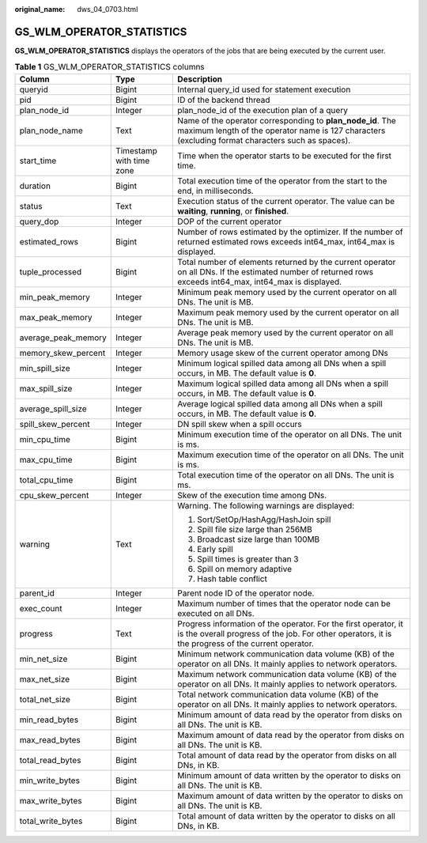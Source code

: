 :original_name: dws_04_0703.html

.. _dws_04_0703:

GS_WLM_OPERATOR_STATISTICS
==========================

**GS_WLM_OPERATOR_STATISTICS** displays the operators of the jobs that are being executed by the current user.

.. _en-us_topic_0000001811609837__tf1a716e87ca6430baa99c3fd40179ec4:

.. table:: **Table 1** GS_WLM_OPERATOR_STATISTICS columns

   +-----------------------+--------------------------+-----------------------------------------------------------------------------------------------------------------------------------------------------------------------+
   | Column                | Type                     | Description                                                                                                                                                           |
   +=======================+==========================+=======================================================================================================================================================================+
   | queryid               | Bigint                   | Internal query_id used for statement execution                                                                                                                        |
   +-----------------------+--------------------------+-----------------------------------------------------------------------------------------------------------------------------------------------------------------------+
   | pid                   | Bigint                   | ID of the backend thread                                                                                                                                              |
   +-----------------------+--------------------------+-----------------------------------------------------------------------------------------------------------------------------------------------------------------------+
   | plan_node_id          | Integer                  | plan_node_id of the execution plan of a query                                                                                                                         |
   +-----------------------+--------------------------+-----------------------------------------------------------------------------------------------------------------------------------------------------------------------+
   | plan_node_name        | Text                     | Name of the operator corresponding to **plan_node_id**. The maximum length of the operator name is 127 characters (excluding format characters such as spaces).       |
   +-----------------------+--------------------------+-----------------------------------------------------------------------------------------------------------------------------------------------------------------------+
   | start_time            | Timestamp with time zone | Time when the operator starts to be executed for the first time.                                                                                                      |
   +-----------------------+--------------------------+-----------------------------------------------------------------------------------------------------------------------------------------------------------------------+
   | duration              | Bigint                   | Total execution time of the operator from the start to the end, in milliseconds.                                                                                      |
   +-----------------------+--------------------------+-----------------------------------------------------------------------------------------------------------------------------------------------------------------------+
   | status                | Text                     | Execution status of the current operator. The value can be **waiting**, **running**, or **finished**.                                                                 |
   +-----------------------+--------------------------+-----------------------------------------------------------------------------------------------------------------------------------------------------------------------+
   | query_dop             | Integer                  | DOP of the current operator                                                                                                                                           |
   +-----------------------+--------------------------+-----------------------------------------------------------------------------------------------------------------------------------------------------------------------+
   | estimated_rows        | Bigint                   | Number of rows estimated by the optimizer. If the number of returned estimated rows exceeds int64_max, int64_max is displayed.                                        |
   +-----------------------+--------------------------+-----------------------------------------------------------------------------------------------------------------------------------------------------------------------+
   | tuple_processed       | Bigint                   | Total number of elements returned by the current operator on all DNs. If the estimated number of returned rows exceeds int64_max, int64_max is displayed.             |
   +-----------------------+--------------------------+-----------------------------------------------------------------------------------------------------------------------------------------------------------------------+
   | min_peak_memory       | Integer                  | Minimum peak memory used by the current operator on all DNs. The unit is MB.                                                                                          |
   +-----------------------+--------------------------+-----------------------------------------------------------------------------------------------------------------------------------------------------------------------+
   | max_peak_memory       | Integer                  | Maximum peak memory used by the current operator on all DNs. The unit is MB.                                                                                          |
   +-----------------------+--------------------------+-----------------------------------------------------------------------------------------------------------------------------------------------------------------------+
   | average_peak_memory   | Integer                  | Average peak memory used by the current operator on all DNs. The unit is MB.                                                                                          |
   +-----------------------+--------------------------+-----------------------------------------------------------------------------------------------------------------------------------------------------------------------+
   | memory_skew_percent   | Integer                  | Memory usage skew of the current operator among DNs                                                                                                                   |
   +-----------------------+--------------------------+-----------------------------------------------------------------------------------------------------------------------------------------------------------------------+
   | min_spill_size        | Integer                  | Minimum logical spilled data among all DNs when a spill occurs, in MB. The default value is **0**.                                                                    |
   +-----------------------+--------------------------+-----------------------------------------------------------------------------------------------------------------------------------------------------------------------+
   | max_spill_size        | Integer                  | Maximum logical spilled data among all DNs when a spill occurs, in MB. The default value is **0**.                                                                    |
   +-----------------------+--------------------------+-----------------------------------------------------------------------------------------------------------------------------------------------------------------------+
   | average_spill_size    | Integer                  | Average logical spilled data among all DNs when a spill occurs, in MB. The default value is **0**.                                                                    |
   +-----------------------+--------------------------+-----------------------------------------------------------------------------------------------------------------------------------------------------------------------+
   | spill_skew_percent    | Integer                  | DN spill skew when a spill occurs                                                                                                                                     |
   +-----------------------+--------------------------+-----------------------------------------------------------------------------------------------------------------------------------------------------------------------+
   | min_cpu_time          | Bigint                   | Minimum execution time of the operator on all DNs. The unit is ms.                                                                                                    |
   +-----------------------+--------------------------+-----------------------------------------------------------------------------------------------------------------------------------------------------------------------+
   | max_cpu_time          | Bigint                   | Maximum execution time of the operator on all DNs. The unit is ms.                                                                                                    |
   +-----------------------+--------------------------+-----------------------------------------------------------------------------------------------------------------------------------------------------------------------+
   | total_cpu_time        | Bigint                   | Total execution time of the operator on all DNs. The unit is ms.                                                                                                      |
   +-----------------------+--------------------------+-----------------------------------------------------------------------------------------------------------------------------------------------------------------------+
   | cpu_skew_percent      | Integer                  | Skew of the execution time among DNs.                                                                                                                                 |
   +-----------------------+--------------------------+-----------------------------------------------------------------------------------------------------------------------------------------------------------------------+
   | warning               | Text                     | Warning. The following warnings are displayed:                                                                                                                        |
   |                       |                          |                                                                                                                                                                       |
   |                       |                          | #. Sort/SetOp/HashAgg/HashJoin spill                                                                                                                                  |
   |                       |                          | #. Spill file size large than 256MB                                                                                                                                   |
   |                       |                          | #. Broadcast size large than 100MB                                                                                                                                    |
   |                       |                          | #. Early spill                                                                                                                                                        |
   |                       |                          | #. Spill times is greater than 3                                                                                                                                      |
   |                       |                          | #. Spill on memory adaptive                                                                                                                                           |
   |                       |                          | #. Hash table conflict                                                                                                                                                |
   +-----------------------+--------------------------+-----------------------------------------------------------------------------------------------------------------------------------------------------------------------+
   | parent_id             | Integer                  | Parent node ID of the operator node.                                                                                                                                  |
   +-----------------------+--------------------------+-----------------------------------------------------------------------------------------------------------------------------------------------------------------------+
   | exec_count            | Integer                  | Maximum number of times that the operator node can be executed on all DNs.                                                                                            |
   +-----------------------+--------------------------+-----------------------------------------------------------------------------------------------------------------------------------------------------------------------+
   | progress              | Text                     | Progress information of the operator. For the first operator, it is the overall progress of the job. For other operators, it is the progress of the current operator. |
   +-----------------------+--------------------------+-----------------------------------------------------------------------------------------------------------------------------------------------------------------------+
   | min_net_size          | Bigint                   | Minimum network communication data volume (KB) of the operator on all DNs. It mainly applies to network operators.                                                    |
   +-----------------------+--------------------------+-----------------------------------------------------------------------------------------------------------------------------------------------------------------------+
   | max_net_size          | Bigint                   | Maximum network communication data volume (KB) of the operator on all DNs. It mainly applies to network operators.                                                    |
   +-----------------------+--------------------------+-----------------------------------------------------------------------------------------------------------------------------------------------------------------------+
   | total_net_size        | Bigint                   | Total network communication data volume (KB) of the operator on all DNs. It mainly applies to network operators.                                                      |
   +-----------------------+--------------------------+-----------------------------------------------------------------------------------------------------------------------------------------------------------------------+
   | min_read_bytes        | Bigint                   | Minimum amount of data read by the operator from disks on all DNs. The unit is KB.                                                                                    |
   +-----------------------+--------------------------+-----------------------------------------------------------------------------------------------------------------------------------------------------------------------+
   | max_read_bytes        | Bigint                   | Maximum amount of data read by the operator from disks on all DNs. The unit is KB.                                                                                    |
   +-----------------------+--------------------------+-----------------------------------------------------------------------------------------------------------------------------------------------------------------------+
   | total_read_bytes      | Bigint                   | Total amount of data read by the operator from disks on all DNs, in KB.                                                                                               |
   +-----------------------+--------------------------+-----------------------------------------------------------------------------------------------------------------------------------------------------------------------+
   | min_write_bytes       | Bigint                   | Minimum amount of data written by the operator to disks on all DNs. The unit is KB.                                                                                   |
   +-----------------------+--------------------------+-----------------------------------------------------------------------------------------------------------------------------------------------------------------------+
   | max_write_bytes       | Bigint                   | Maximum amount of data written by the operator to disks on all DNs. The unit is KB.                                                                                   |
   +-----------------------+--------------------------+-----------------------------------------------------------------------------------------------------------------------------------------------------------------------+
   | total_write_bytes     | Bigint                   | Total amount of data written by the operator to disks on all DNs, in KB.                                                                                              |
   +-----------------------+--------------------------+-----------------------------------------------------------------------------------------------------------------------------------------------------------------------+
